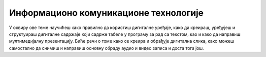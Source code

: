 Информационо комуникационе технологије
======================================

У оквиру ове теме научићеш како правилно да користиш дигиталне уређаје, како да креираш, уређујеш и структуираш дигиталне садржаје који садрже табеле у програму за рад са текстом, као и како да направиш мултимедијалну презентацију. Биће речи о томе како се креира и обрађује дигитална слика, како можеш самостално да снимиш и направиш основну обраду аудио и видео записа и доста тога још. 
